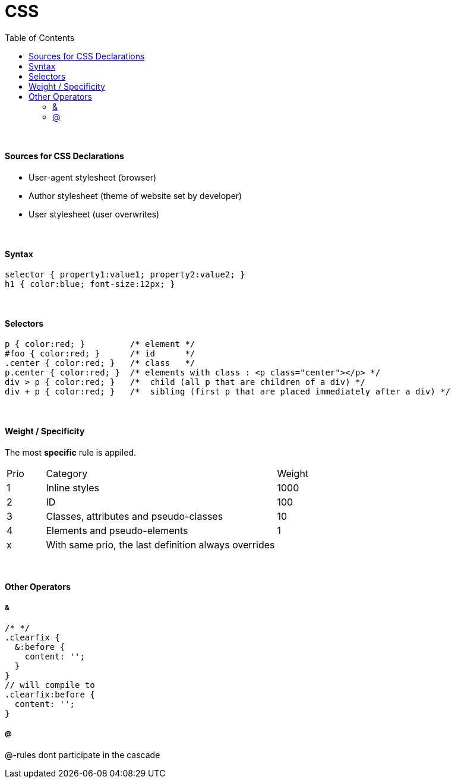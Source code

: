 = CSS
:toc:
:toclevels: 4

{empty} +

==== Sources for CSS Declarations
* User-agent stylesheet (browser)
* Author stylesheet (theme of website set by developer)
* User stylesheet (user overwrites)

{empty} +

==== Syntax

[source,css]
selector { property1:value1; property2:value2; }
h1 { color:blue; font-size:12px; }

{empty} +

==== Selectors

[source,css]
p { color:red; }         /* element */
#foo { color:red; }      /* id      */
.center { color:red; }   /* class   */
p.center { color:red; }  /* elements with class : <p class="center"></p> */
div > p { color:red; }   /*  child (all p that are children of a div) */
div + p { color:red; }   /*  sibling (first p that are placed immediately after a div) */

{empty} +

==== Weight / Specificity
The most *specific* rule is appiled.

[cols="10,60,20"]
|===
| Prio | Category | Weight
| 1    | Inline styles | 1000
| 2    | ID | 100
| 3    | Classes, attributes and pseudo-classes | 10
| 4    | Elements and pseudo-elements | 1
| x    | With same prio, the last definition always overrides |
|===

{empty} +

==== Other Operators

===== &

[source,css]
/* */
.clearfix {
  &:before {
    content: '';
  }
}
// will compile to
.clearfix:before {
  content: '';
}

===== @

@-rules dont participate in the cascade